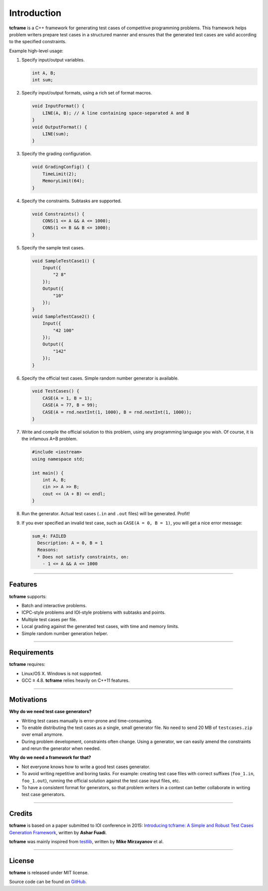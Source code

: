 .. _introduction:

Introduction
============

**tcframe** is a C++ framework for generating test cases of competitive programming problems. This framework helps problem writers prepare test cases in a structured manner and ensures that the generated test cases are valid according to the specified constraints.

Example high-level usage:

#. Specify input/output variables.

   .. sourcecode:: cpp

       int A, B;
       int sum;

#. Specify input/output formats, using a rich set of format macros.

   .. sourcecode:: cpp

       void InputFormat() {
           LINE(A, B); // A line containing space-separated A and B
       }
       void OutputFormat() {
           LINE(sum);
       }

#. Specify the grading configuration.

   .. sourcecode:: cpp

       void GradingConfig() {
           TimeLimit(2);
           MemoryLimit(64);
       }

#. Specify the constraints. Subtasks are supported.

   .. sourcecode:: cpp

       void Constraints() {
           CONS(1 <= A && A <= 1000);
           CONS(1 <= B && B <= 1000);
       }

#. Specify the sample test cases.

   .. sourcecode:: cpp

       void SampleTestCase1() {
           Input({
               "2 8"
           });
           Output({
               "10"
           });
       }
       void SampleTestCase2() {
           Input({
               "42 100"
           });
           Output({
               "142"
           });
       }

#. Specify the official test cases. Simple random number generator is available.

   .. sourcecode:: cpp

       void TestCases() {
           CASE(A = 1, B = 1);
           CASE(A = 77, B = 99);
           CASE(A = rnd.nextInt(1, 1000), B = rnd.nextInt(1, 1000));
       }

#. Write and compile the official solution to this problem, using any programming language you wish. Of course, it is the infamous A+B problem.

   .. sourcecode:: cpp

       #include <iostream>
       using namespace std;

       int main() {
           int A, B;
           cin >> A >> B;
           cout << (A + B) << endl;
       }

#. Run the generator. Actual test cases (``.in`` and ``.out`` files) will be generated. Profit!

#. If you ever specified an invalid test case, such as ``CASE(A = 0, B = 1)``, you will get a nice error message:

   .. sourcecode:: bash

       sum_4: FAILED
         Description: A = 0, B = 1
         Reasons:
         * Does not satisfy constraints, on:
           - 1 <= A && A <= 1000

----

Features
--------

**tcframe** supports:

- Batch and interactive problems.
- ICPC-style problems and IOI-style problems with subtasks and points.
- Multiple test cases per file.
- Local grading against the generated test cases, with time and memory limits.
- Simple random number generation helper.

----

Requirements
------------

**tcframe** requires:

- Linux/OS X. Windows is not supported.
- GCC ≥ 4.8. **tcframe** relies heavily on C++11 features.

----

Motivations
-----------

**Why do we need test case generators?**

- Writing test cases manually is error-prone and time-consuming.
- To enable distributing the test cases as a single, small generator file. No need to send 20 MB of ``testcases.zip`` over email anymore.
- During problem development, constraints often change. Using a generator, we can easily amend the constraints and rerun the generator when needed.

**Why do we need a framework for that?**

- Not everyone knows how to write a good test cases generator.
- To avoid writing repetitive and boring tasks. For example: creating test case files with correct suffixes (``foo_1.in``, ``foo_1.out``), running the official solution against the test case input files, etc.
- To have a consistent format for generators, so that problem writers in a contest can better collaborate in writing test case generators.

----

Credits
-------


**tcframe** is based on a paper submitted to IOI conference in 2015: `Introducing tcframe: A Simple and Robust Test Cases Generation Framework <http://ioinformatics.org/oi/files/volume9.pdf#page=59>`_, written by **Ashar Fuadi**.

**tcframe** was mainly inspired from `testlib <https://github.com/MikeMirzayanov/testlib>`_, written by **Mike Mirzayanov** et al.

----

License
-------

**tcframe** is released under MIT license.

Source code can be found on `GitHub <https://github.com/tcframe/tcframe>`_.
